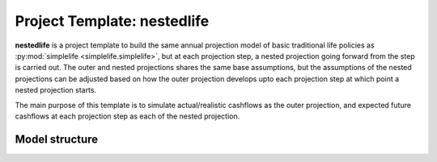 .. module:: nestedlife

Project Template: **nestedlife**
================================

**nestedlife** is a project template to build the same annual projection
model of basic traditional life policies
as :py:mod:`simplelife <simplelife.simplelife>`, but at each projection step,
a nested projection going forward from the step is carried out.
The outer and nested projections shares the same base assumptions, but
the assumptions of the nested projections can be adjusted based on how
the outer projection develops upto each projection step at which point a
nested projection starts.

The main purpose of this template is to simulate actual/realistic
cashflows as the outer projection, and expected future cashflows at each
projection step as each of the nested projection.


Model structure
---------------

.. autosummary::
   :toctree: nestedlife_generated/
   :template: llmodule.rst

   ~nestedlife
   ~build_input
   ~lifetable
   ~policy
   ~assumptions
   ~economic
   ~projection
